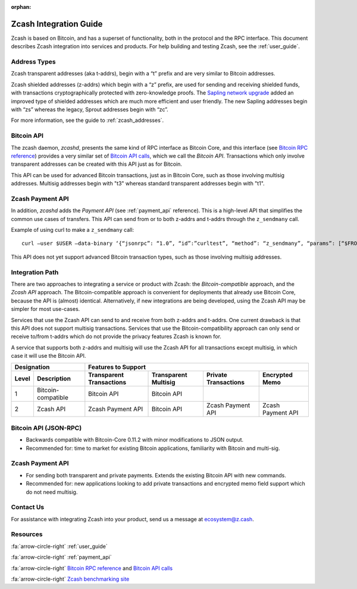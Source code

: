 :orphan:

.. _zig:

Zcash Integration Guide
=======================

Zcash is based on Bitcoin, and has a superset of functionality, both in the protocol and the RPC interface. This document describes Zcash integration into services and products. For help building and testing Zcash, see the :ref:`user_guide`.

Address Types
-------------

Zcash transparent addresses (aka t-addrs), begin with a “t” prefix and are very similar to Bitcoin addresses.

Zcash shielded addresses (z-addrs) which begin with a “z” prefix, are used for sending and receiving shielded funds, with transactions cryptographically protected with zero-knowledge proofs. The `Sapling network upgrade <https://z.cash/upgrade/sapling/>`_ added an improved type of shielded addresses which are much more efficient and user friendly. The new Sapling addresses begin with “zs” whereas the legacy, Sprout addresses begin with “zc”. 

For more information, see the guide to :ref:`zcash_addresses`.


Bitcoin API
------------

The zcash daemon, `zcashd`, presents the same kind of RPC interface as Bitcoin Core, and this interface (see `Bitcoin RPC reference <https://bitcoin.org/en/developer-reference#remote-procedure-calls-rpcs>`_) provides a very similar set of `Bitcoin API calls <https://bitcoin.org/en/developer-reference#rpc-quick-reference>`_, which we call the `Bitcoin API`. Transactions which only involve transparent addresses can be created with this API just as for Bitcoin.

This API can be used for advanced Bitcoin transactions, just as in Bitcoin Core, such as those involving multisig addresses. Multisig addresses begin with "t3" whereas standard transparent addresses begin with "t1".


Zcash Payment API
-----------------

In addition, `zcashd` adds the `Payment API` (see :ref:`payment_api` reference). This is a high-level API that simplifies the common use cases of transfers. This API can send from or to both z-addrs and t-addrs through the ``z_sendmany`` call.

Example of using curl to make a ``z_sendmany`` call::
  
  curl –user $USER –data-binary ‘{“jsonrpc”: “1.0”, “id”:”curltest”, “method”: “z_sendmany”, “params”: [“$FROM_ADDR”, [{“address”: “$TO_ADDR” ,”amount”: $AMOUNT}]] }’ -H ‘content-type: text/plain;’ http://127.0.0.1:8232/

This API does not yet support advanced Bitcoin transaction types, such as those involving multisig addresses.


Integration Path
----------------

There are two approaches to integrating a service or product with Zcash: the `Bitcoin-compatible` approach, and the `Zcash API` approach. The Bitcoin-compatible approach is convenient for deployments that already use Bitcoin Core, because the API is (almost) identical. Alternatively, if new integrations are being developed, using the Zcash API may be simpler for most use-cases.

Services that use the Zcash API can send to and receive from both z-addrs and t-addrs. One current drawback is that this API does not support multisig transactions. Services that use the Bitcoin-compatibility approach can only send or receive to/from t-addrs which do not provide the privacy features Zcash is known for.

A service that supports both z-addrs and multisig will use the Zcash API for all transactions except multisig, in which case it will use the Bitcoin API.

======= =========== ============ =========== ============ ===========
  Designation         Features to Support
------------------- -------------------------------------------------
 Level  Description Transparent  Transparent Private      Encrypted
                    Transactions Multisig    Transactions Memo
======= =========== ============ =========== ============ ===========
1       Bitcoin-    Bitcoin API  Bitcoin API ..           ..
        compatible
2       Zcash API   Zcash        Bitcoin API Zcash        Zcash
                    Payment API              Payment API  Payment API
======= =========== ============ =========== ============ ===========

Bitcoin API (JSON-RPC)
----------------------

- Backwards compatible with Bitcoin-Core 0.11.2 with minor modifications to JSON output.
- Recommended for: time to market for existing Bitcoin applications, familiarity with Bitcoin and multi-sig.


Zcash Payment API
-----------------

- For sending both transparent and private payments. Extends the existing Bitcoin API with new commands.
- Recommended for: new applications looking to add private transactions and encrypted memo field support which do not need multisig.

Contact Us
----------

For assistance with integrating Zcash into your product, send us a message at ecosystem@z.cash.

Resources
---------

:fa:`arrow-circle-right` :ref:`user_guide`

:fa:`arrow-circle-right` :ref:`payment_api`

:fa:`arrow-circle-right` `Bitcoin RPC reference <https://bitcoin.org/en/developer-reference#remote-procedure-calls-rpcs>`_ and `Bitcoin API calls <https://bitcoin.org/en/developer-reference#rpc-quick-reference>`_

:fa:`arrow-circle-right` `Zcash benchmarking site <https://speed.z.cash/>`_

